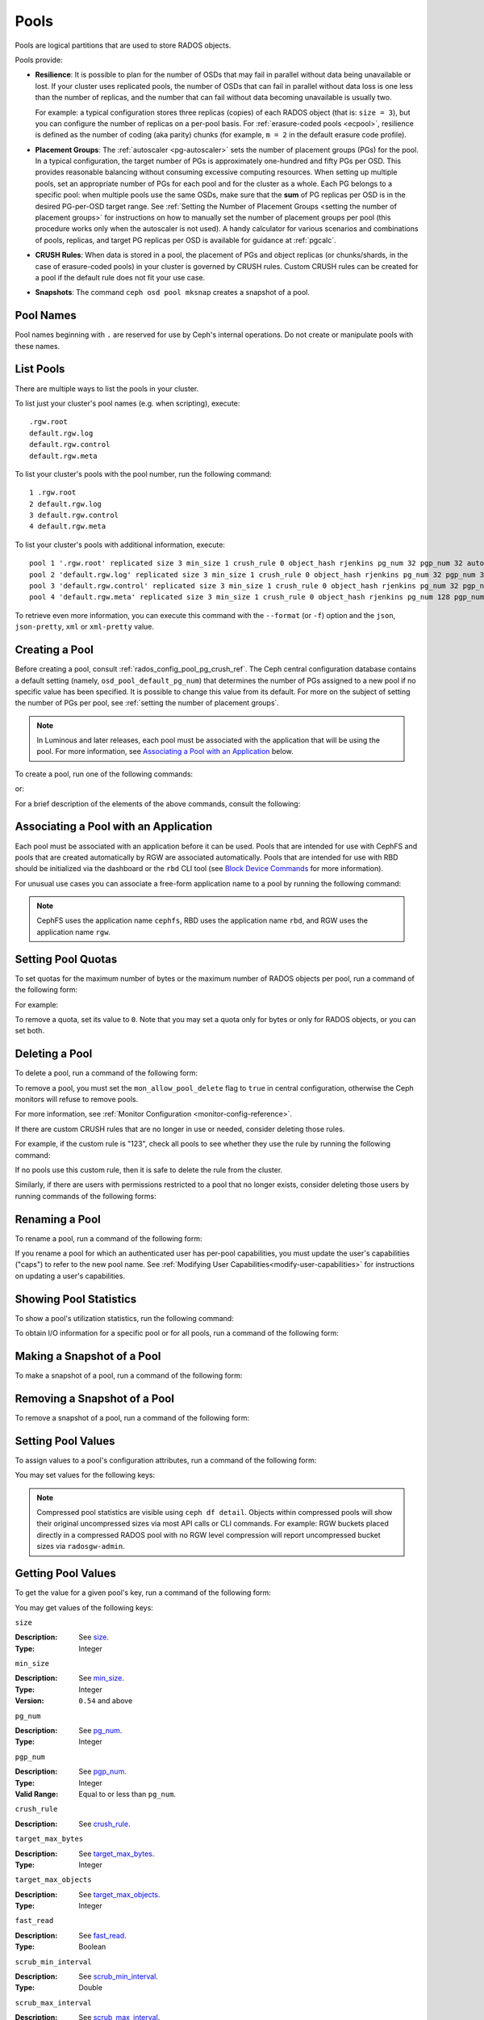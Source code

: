 .. _rados_pools:

=======
 Pools
=======
Pools are logical partitions that are used to store RADOS objects.

Pools provide:

- **Resilience**: It is possible to plan for the number of OSDs that may
  fail in parallel without data being unavailable or lost. If your cluster
  uses replicated pools, the number of OSDs that can fail in parallel without
  data loss is one less than the number of replicas, and the number that can
  fail without data becoming unavailable is usually two.
  
  For example: a typical configuration stores three replicas
  (copies) of each RADOS object (that is: ``size = 3``), but you can configure
  the number of replicas on a per-pool basis. For :ref:`erasure-coded pools
  <ecpool>`, resilience is defined as the number of coding (aka parity) chunks
  (for example, ``m = 2`` in the default erasure code profile).

- **Placement Groups**: The :ref:`autoscaler <pg-autoscaler>` sets the number
  of placement groups (PGs) for the pool. In a typical configuration, the
  target number of PGs is approximately one-hundred and fifty PGs per OSD. This
  provides reasonable balancing without consuming excessive computing
  resources. When setting up multiple pools, set an appropriate number of PGs
  for each pool and for the cluster as a whole. Each PG belongs to a specific
  pool: when multiple pools use the same OSDs, make sure that the **sum** of PG
  replicas per OSD is in the desired PG-per-OSD target range. See :ref:`Setting
  the Number of Placement Groups <setting the number of placement groups>` for
  instructions on how to manually set the number of placement groups per pool
  (this procedure works only when the autoscaler is not used). A handy calculator
  for various scenarios and combinations of pools, replicas, and target PG
  replicas per OSD is available for guidance at :ref:`pgcalc`.

- **CRUSH Rules**: When data is stored in a pool, the placement of PGs and object
  replicas (or chunks/shards, in the case of erasure-coded pools) in your
  cluster is governed by CRUSH rules. Custom CRUSH rules can be created for a
  pool if the default rule does not fit your use case.

- **Snapshots**: The command ``ceph osd pool mksnap`` creates a snapshot of a
  pool.

Pool Names
==========

Pool names beginning with ``.`` are reserved for use by Ceph's internal
operations. Do not create or manipulate pools with these names.


List Pools
==========

There are multiple ways to list the pools in your cluster.

To list just your cluster's pool names (e.g. when scripting), execute:

.. prompt:: bash $

   ceph osd pool ls

::

   .rgw.root
   default.rgw.log
   default.rgw.control
   default.rgw.meta

To list your cluster's pools with the pool number, run the following command:

.. prompt:: bash $

   ceph osd lspools

::

   1 .rgw.root
   2 default.rgw.log
   3 default.rgw.control
   4 default.rgw.meta

To list your cluster's pools with additional information, execute:

.. prompt:: bash $

   ceph osd pool ls detail

::

   pool 1 '.rgw.root' replicated size 3 min_size 1 crush_rule 0 object_hash rjenkins pg_num 32 pgp_num 32 autoscale_mode on last_change 19 flags hashpspool stripe_width 0 application rgw read_balance_score 4.00
   pool 2 'default.rgw.log' replicated size 3 min_size 1 crush_rule 0 object_hash rjenkins pg_num 32 pgp_num 32 autoscale_mode on last_change 21 flags hashpspool stripe_width 0 application rgw read_balance_score 4.00
   pool 3 'default.rgw.control' replicated size 3 min_size 1 crush_rule 0 object_hash rjenkins pg_num 32 pgp_num 32 autoscale_mode on last_change 23 flags hashpspool stripe_width 0 application rgw read_balance_score 4.00
   pool 4 'default.rgw.meta' replicated size 3 min_size 1 crush_rule 0 object_hash rjenkins pg_num 128 pgp_num 128 autoscale_mode on last_change 25 flags hashpspool stripe_width 0 pg_autoscale_bias 4 application rgw read_balance_score 4.00

To retrieve even more information, you can execute this command with the ``--format`` (or ``-f``) option and the ``json``, ``json-pretty``, ``xml`` or ``xml-pretty`` value.

.. _createpool:

Creating a Pool
===============

Before creating a pool, consult :ref:`rados_config_pool_pg_crush_ref`. The
Ceph central configuration database contains a default setting
(namely, ``osd_pool_default_pg_num``) that determines the number of PGs assigned
to a new pool if no specific value has been specified. It is possible to change
this value from its default. For more on the subject of setting the number of
PGs per pool, see :ref:`setting the number of placement groups`.

.. note:: In Luminous and later releases, each pool must be associated with the
   application that will be using the pool. For more information, see
   `Associating a Pool with an Application`_ below.

To create a pool, run one of the following commands:

.. prompt:: bash $

    ceph osd pool create {pool-name} [{pg-num} [{pgp-num}]] [replicated] \
             [crush-rule-name] [expected-num-objects]

or:

.. prompt:: bash $

    ceph osd pool create {pool-name} [{pg-num} [{pgp-num}]] erasure \
             [erasure-code-profile] [crush-rule-name] [expected_num_objects] [--autoscale-mode=<on,off,warn>]

For a brief description of the elements of the above commands, consult the
following:

.. describe:: {pool-name}

   The name of the pool. It must be unique.

   :Type: String
   :Required: Yes.

.. describe:: {pg-num}

   The total number of PGs in the pool. For details on calculating an
   appropriate number, see :ref:`placement groups`. The default value is
   NOT suitable for most systems.

  :Type: Integer
  :Required: Yes.
  :Default: 32

.. describe:: {pgp-num}

   The total number of PGs for placement purposes. This **should be equal to
   the total number of PGs**, except briefly while ``pg_num`` is being
   increased or decreased. Note that in releases beginning with Nautilus one
   generally does not change ``pgp_num`` directly:  Ceph will automatically and
   incrementally scale ``pgp_num`` for a given pool when ``pg_num`` for that pool
   has been adjusted.  Adjustments to ``pg_num`` may be either made by the
   PG autoscaler, or if the autoscaler is disabled for a given pool by a manual
   setting via the CLI or dashboard.

  :Type: Integer
  :Required: Yes. If no value has been specified in the command, then the default value is used (unless a different value has been set in Ceph configuration).
  :Default: 32

.. describe:: {replicated|erasure}

   The pool's data protection strategy. This can be either ``replicated``
   (like RAID1 and RAID10) ``erasure (a kind
   of :ref:`generalized parity RAID <ecpool>` strategy like RAID6 but
   more flexible).  A 
   ``replicated`` pool yields less usable capacity for a given amount of
   raw storage but is suitable for all Ceph components and use cases.
   An ``erasure`` (EC) pool often yields more usable capacity than replication
   for a given amount of underlying raw storage, but is only suitable for 
   a subset of Ceph components and use cases.  Depending on the workload and
   the specific profile, EC usually requires more failure domains than
   replication and provides decreased performance, but may tolerate a greater
   number of overlapping drive or host failures.

  :Type: String
  :Required: No.
  :Default: replicated

.. describe:: [crush-rule-name]

   The name of the CRUSH rule to use for this pool. The specified rule must
   already exist, otherwise the command will fail.

   :Type: String
   :Required: No.
   :Default: For ``replicated`` pools, it is by default the rule specified by the :confval:`osd_pool_default_crush_rule` configuration option. This rule must exist.  For ``erasure`` pools, it is the ``erasure-code`` rule if the ``default`` :ref:`erasure code profile <erasure-code-profiles>` is used or the ``{pool-name}`` rule  if not. This rule will be created implicitly if it doesn't already exist.

.. describe:: [erasure-code-profile=profile]

   For ``erasure`` pools only. Instructs Ceph to use the specified :ref:`erasure
   code profile <erasure-code-profiles>`. This profile must be an existing profile as defined via
   the dashboard or invoking ``osd erasure-code-profile set``.  Note that
   changes to the EC profile of a pool after creation do *not* take effect.
   To change the EC profile of an existing pool one must modify the pool to
   use a different CRUSH rule defined with the desired profile.

  :Type: String
  :Required: No.

.. describe:: --autoscale-mode=<on,off,warn>

   - ``on``: the Ceph cluster will autotune changes to the number of PGs in the pool based on actual usage.
   - ``warn``: the Ceph cluster will recommend changes to the number of PGs in the pool based on actual usage.
   - ``off``: refer to :ref:`placement groups` for more information.

  :Type: String
  :Required: No.
  :Default: The default behavior is determined by the :confval:`osd_pool_default_pg_autoscale_mode` option.

.. describe:: [expected-num-objects]

   The expected number of RADOS objects for this pool. By setting this value and
   you arrange for PG splitting to occur at the time of pool creation and
   avoid the latency impact that accompanies runtime folder splitting.

   :Type: Integer
   :Required: No.
   :Default: 0, no splitting at the time of pool creation.

.. _associate-pool-to-application:

Associating a Pool with an Application
======================================

Each pool must be associated with an application before it can be used. Pools
that are intended for use with CephFS and pools that are created automatically
by RGW are associated automatically. Pools that are intended for use with RBD
should be initialized via the dashboard or the ``rbd`` CLI tool (see `Block Device Commands`_ for
more information).

For unusual use cases you can associate a free-form application name to a
pool by running the following command:

.. prompt:: bash $

   ceph osd pool application enable {pool-name} {application-name}

.. note:: CephFS uses the application name ``cephfs``, RBD uses the
   application name ``rbd``, and RGW uses the application name ``rgw``.

Setting Pool Quotas
===================

To set quotas for the maximum number of bytes or the maximum number of
RADOS objects per pool, run a command of the following form:

.. prompt:: bash $

   ceph osd pool set-quota {pool-name} [max_objects {obj-count}] [max_bytes {bytes}]

For example:

.. prompt:: bash $

   ceph osd pool set-quota data max_objects 10000

To remove a quota, set its value to ``0``.  Note that you may set a quota only
for bytes or only for RADOS objects, or you can set both.


Deleting a Pool
===============

To delete a pool, run a command of the following form:

.. prompt:: bash $

   ceph osd pool delete {pool-name} [{pool-name} --yes-i-really-really-mean-it]

To remove a pool, you must set the ``mon_allow_pool_delete`` flag to ``true``
in central configuration, otherwise the Ceph  monitors will refuse to remove
pools.

For more information, see :ref:`Monitor Configuration <monitor-config-reference>`.

If there are custom CRUSH rules that are no longer in use or needed, consider
deleting those rules.

.. prompt:: bash $

   ceph osd pool get {pool-name} crush_rule

For example, if the custom rule is "123", check all pools to see whether they
use the rule by running the following command:

.. prompt:: bash $

    ceph osd dump | grep "^pool" | grep "crush_rule 123"

If no pools use this custom rule, then it is safe to delete the rule from the
cluster.

Similarly, if there are users with permissions restricted to a pool that no
longer exists, consider deleting those users by running commands of the
following forms:

.. prompt:: bash $

    ceph auth ls | grep -C 5 {pool-name}
    ceph auth del {user}


.. _rados_renaming_a_pool:

Renaming a Pool
===============

To rename a pool, run a command of the following form:

.. prompt:: bash $

   ceph osd pool rename {current-pool-name} {new-pool-name}

If you rename a pool for which an authenticated user has per-pool capabilities,
you must update the user's capabilities ("caps") to refer to the new pool name.
See :ref:`Modifying User Capabilities<modify-user-capabilities>` for
instructions on updating a user's capabilities.


Showing Pool Statistics
=======================

To show a pool's utilization statistics, run the following command:

.. prompt:: bash $

   rados df

To obtain I/O information for a specific pool or for all pools, run a command
of the following form:

.. prompt:: bash $

   ceph osd pool stats [{pool-name}]


Making a Snapshot of a Pool
===========================

To make a snapshot of a pool, run a command of the following form:

.. prompt:: bash $

   ceph osd pool mksnap {pool-name} {snap-name}

Removing a Snapshot of a Pool
=============================

To remove a snapshot of a pool, run a command of the following form:

.. prompt:: bash $

   ceph osd pool rmsnap {pool-name} {snap-name}

.. _setpoolvalues:

Setting Pool Values
===================

To assign values to a pool's configuration attributes, run a command of the following
form:

.. prompt:: bash $

   ceph osd pool set {pool-name} {key} {value}

You may set values for the following keys:

.. _compression_algorithm:

.. describe:: compression_algorithm
   
   :Description: Sets the inline compression algorithm used in storing data on the underlying BlueStore back end. This key's setting overrides the global setting :confval:`bluestore_compression_algorithm`.
   :Type: String
   :Valid Settings: ``lz4``, ``snappy``, ``zlib``, ``zstd``

.. describe:: compression_mode
   
   :Description: Sets the policy for inline compression when storing data on the underlying BlueStore back end. This key's setting overrides the global setting :confval:`bluestore_compression_mode`.
   :Type: String
   :Valid Settings: ``none``, ``passive``, ``aggressive``, ``force``

.. describe:: compression_min_blob_size

   
   :Description: Sets the minimum size for the compression of chunks: that is, chunks smaller than this are not compressed.  This key's setting overrides the following global settings:
   
   * :confval:`bluestore_compression_min_blob_size` 
   * :confval:`bluestore_compression_min_blob_size_hdd`
   * :confval:`bluestore_compression_min_blob_size_ssd`

   :Type: Unsigned Integer


.. describe:: compression_max_blob_size
   
   :Description: Sets the maximum size for chunks: that is, chunks larger than this are broken into smaller blobs no larger than this size before compression is performed.
   :Type: Unsigned Integer

.. note:: Compressed pool statistics are visible using ``ceph df detail``.
   Objects within compressed pools will show their original uncompressed
   sizes via most API calls or CLI commands. For example: RGW buckets 
   placed directly in a compressed RADOS pool with no RGW level compression 
   will report uncompressed bucket sizes via ``radosgw-admin``.

.. _size:

.. describe:: size
   
   :Description: Sets the number of replicas for objects in the pool. For further details, see `Setting the Number of RADOS Object Replicas`_. This may be set only for ``replicated`` pools. EC pools will _report_ a ``size`` equal to K+M but this value may not be directly _set_.
   :Type: Integer

.. _min_size:

.. describe:: min_size
   
   :Description: Sets the minimum number of active replicas (or shards) required for PGs to be active and thus for I/O operations to proceed.  For further details, see `Setting the Number of RADOS Object Replicas`_.  For erasure-coded pools, this should be set to a value greater than ``K``. If I/O is allowed with only ``K`` shards available, there will be no redundancy and data will be lost in the event of an additional, permanent OSD failure. For more information, see :ref:`ecpool`
   :Type: Integer
   :Version: ``0.54`` and above

.. _pg_num:

.. describe:: pg_num
   
   :Description: Specifies the total number of PGs for the given pool.  Note that the PG autoscaler, if enabled for a given pool, may override a value manually assigned.
   :Type: Integer
   :Valid Range: ``0`` to ``mon_max_pool_pg_num``. If set to ``0``, the value of ``osd_pool_default_pg_num`` will be used. 

.. _pgp_num:

.. describe:: pgp_num
   
   :Description: Sets the effective number of PGs to use when calculating data placement.  When running a Ceph release beginning with Nautilus, admins do not generally set this value explicitly: Ceph automatically and incrementally scales it up or down to match ``pg_num``.
   :Type: Integer
   :Valid Range: Between ``1`` and the current value of ``pg_num``.

.. _crush_rule:

.. describe:: crush_rule
   
   :Description: Sets the CRUSH rule that Ceph uses to map the pool's RADOS objects to appropriate OSDs.
   :Type: String

.. _allow_ec_overwrites:

.. describe:: allow_ec_overwrites
   
   :Description: Determines whether writes to an erasure-coded pool are allowed to update only part of a RADOS object. This allows CephFS and RBD to use an EC (erasure-coded) pool for user data (but not for metadata). For more details, see `Erasure Coding with Overwrites`_.
   :Type: Boolean

   .. versionadded:: 12.2.0

.. describe:: allow_ec_optimizations
   
   :Description: Enables performance and capacity optimizations for an erasure-coded pool. These optimizations were designed for CephFS and RBD workloads; RGW workloads with signficant numbers of small objects or with small random access reads of objects will also benefit. RGW workloads with large sequential read and writes will see little benefit. For more details, see `Erasure Coding Optimizations`_.
   :Type: Boolean

   .. versionadded:: 20.2.0

.. describe:: hashpspool

   :Description: Sets or unsets the ``HASHPSPOOL`` flag on a given pool.
   :Type: Integer
   :Valid Range: 1 sets flag, 0 unsets flag

.. _nodelete:

.. describe:: nodelete

   :Description: Sets or unsets the ``NODELETE`` flag on a given pool.
   :Type: Integer
   :Valid Range: 1 sets flag, 0 unsets flag
   :Version: Version ``FIXME``

.. _nopgchange:

.. describe:: nopgchange

   :Description: Sets or unsets the ``NOPGCHANGE`` flag on a given pool.
   :Type: Integer
   :Valid Range: 1 sets flag, 0 unsets flag
   :Version: Version ``FIXME``

.. _nosizechange:

.. describe:: nosizechange

   :Description: Sets or unsets the ``NOSIZECHANGE`` flag on a given pool.
   :Type: Integer
   :Valid Range: 1 sets flag, 0 unsets flag
   :Version: Version ``FIXME``

.. _bulk:

.. describe:: bulk

   :Description: Sets or unsets the ``BULK`` flag on a given pool.
   :Type: Boolean
   :Valid Range: ``true``/``1`` sets flag, ``false``/``0`` unsets flag

.. _write_fadvise_dontneed:

.. describe:: write_fadvise_dontneed

   :Description: Sets or unsets the ``WRITE_FADVISE_DONTNEED`` flag on a given pool.
   :Type: Integer
   :Valid Range: ``1`` sets flag, ``0`` unsets flag

.. _noscrub:

.. describe:: noscrub

   :Description: Sets or unsets the ``NOSCRUB`` flag on a given pool.
   :Type: Integer
   :Valid Range: ``1`` sets flag, ``0`` unsets flag

.. _nodeep-scrub:

.. describe:: nodeep-scrub

   :Description: Sets or unsets the ``NODEEP_SCRUB`` flag on a given pool.
   :Type: Integer
   :Valid Range: ``1`` sets flag, ``0`` unsets flag

.. _target_max_bytes:

.. describe:: target_max_bytes
   
   :Description: Ceph will begin flushing or evicting objects when the
                 ``max_bytes`` threshold is triggered and the deprecated cache tier
		 functionality is in use.
   :Type: Integer
   :Example: ``1000000000000``  #1-TB

.. _target_max_objects:

.. describe:: target_max_objects
   
   :Description: Ceph will begin flushing or evicting objects when the
                 ``max_objects`` threshold is triggered and the deprecated cache tier
		 functionality is in use.
   :Type: Integer
   :Example: ``1000000`` #1M objects

.. _fast_read:

.. describe:: fast_read
   
   :Description: For erasure-coded pools, if this flag is turned ``on``, the
                 read request issues "sub reads" to all shards, and then waits
                 until it receives enough shards to decode before it serves 
                 the client. If *jerasure* or *isa* erasure plugins are in 
                 use, then after the first *K* replies have returned, the 
                 client's request is served immediately using the data decoded 
                 from these replies. This approach sacrifices resources in 
                 exchange for better performance. This flag is supported only 
                 for erasure-coded pools.
   :Type: Boolean 
   :Defaults: ``0``

.. _scrub_min_interval:

.. describe:: scrub_min_interval
   
   :Description: Sets the minimum interval (in seconds) between successive shallow (light) scrubs of the pool's PGs. If this pool attribute is unchanged from its default (``0``), the value of ``osd_scrub_min_interval`` from central config is used instead.

   :Type: Double
   :Default: ``0``

.. _scrub_max_interval:

.. describe:: scrub_max_interval
   
   :Description: Sets the maximum interval (in seconds) between successive shallow (light) scrubs of the pool's PGs. Affects the 'overdue' attribute appearing in scrub scheduler dumps. If unchanged from its default of ``0``, the value of ``osd_scrub_max_interval`` from central config is used instead.

   :Type: Double
   :Default: ``0``

.. _deep_scrub_interval:

.. describe:: deep_scrub_interval
   
   :Description: Sets the interval (in seconds) for successive pool deep scrubs of the pool's PGs. If unchanged from its default of ``0``, the value of ``osd_deep_scrub_interval`` from central config is used instead.

   :Type: Double
   :Default: ``0``

.. _recovery_priority:

.. describe:: recovery_priority
   
   :Description: Setting this value adjusts a pool's computed reservation priority. This value must be in the range ``-10`` to ``10``. Any pool assigned a negative value will be given a lower priority than any new pools, so users are directed to assign negative values to low-priority pools.

   :Type: Integer
   :Default: ``0``


.. _recovery_op_priority:

.. describe:: recovery_op_priority
   
   :Description: Sets the recovery operation priority for a specific pool's PGs. This overrides the general priority determined by :confval:`osd_recovery_op_priority`.

   :Type: Integer
   :Default: ``0``


Getting Pool Values
===================

To get the value for a given pool's key, run a command of the following form:

.. prompt:: bash $

   ceph osd pool get {pool-name} {key}


You may get values of the following keys:


``size``

:Description: See size_.

:Type: Integer


``min_size``

:Description: See min_size_.

:Type: Integer
:Version: ``0.54`` and above


``pg_num``

:Description: See pg_num_.

:Type: Integer


``pgp_num``

:Description: See pgp_num_.

:Type: Integer
:Valid Range: Equal to or less than ``pg_num``.


``crush_rule``

:Description: See crush_rule_.


``target_max_bytes``

:Description: See target_max_bytes_.

:Type: Integer


``target_max_objects``

:Description: See target_max_objects_.

:Type: Integer


``fast_read``

:Description: See fast_read_.

:Type: Boolean


``scrub_min_interval``

:Description: See scrub_min_interval_.

:Type: Double


``scrub_max_interval``

:Description: See scrub_max_interval_.

:Type: Double


``deep_scrub_interval``

:Description: See deep_scrub_interval_.

:Type: Double


``allow_ec_overwrites``

:Description: See allow_ec_overwrites_.

:Type: Boolean


``recovery_priority``

:Description: See recovery_priority_.

:Type: Integer


``recovery_op_priority``

:Description: See recovery_op_priority_.

:Type: Integer


Setting the Number of RADOS Object Replicas
===========================================

To set the number of data replicas to maintain for a given replicated pool, run a command of the
following form:

.. prompt:: bash $

   ceph osd pool set {poolname} size {num-replicas}

.. important:: The ``{num-replicas}`` argument includes the primary object
   itself.  For example, if you want there to be two replicas of the object in
   addition to the original object (for a total of three instances of the
   object) specify ``3`` by running the following command:

.. prompt:: bash $

   ceph osd pool set data size 3

You may independently run a command like the above for each desired pool. 

.. Note:: A PG might accept I/O in degraded mode with fewer than ``pool
   size`` replicas. To set a minimum number of replicas required for I/O, you
   should use the ``min_size`` setting.  For example, you might run the
   following command:

.. prompt:: bash $

   ceph osd pool set data min_size 2

This command ensures that no object in the data pool will receive I/O if it has
fewer than ``min_size`` (in this case, two) replicas.  Note that setting ``size``
to ``2`` or ``min_size`` to ``1`` in production risks data loss and should only
be done in certain emergency situations, and then only temporarily.


Getting the Number of Object Replicas
=====================================

To get the number of object replicas, run the following command:

.. prompt:: bash $

   ceph osd dump | grep 'replicated size'

Ceph will list pools and highlight the ``replicated size`` attribute.  By
default, Ceph maintains three replicas or copies, for a size of ``3``).

Managing pools that are flagged with ``--bulk``
===============================================
See :ref:`managing_bulk_flagged_pools`.

Setting values for a stretch pool
=================================
To set values for a stretch pool, run a command of the following form:

.. prompt:: bash $

   ceph osd pool stretch set {pool-name} {peering_crush_bucket_count} {peering_crush_bucket_target} {peering_crush_bucket_barrier} {crush_rule} {size} {min_size} [--yes-i-really-mean-it]

Here are the break downs of the arguments:

.. describe:: {pool-name}

   The name of the pool. It must be an existing pool: this command doesn't create a new pool.

   :Type: String
   :Required: Yes.

.. describe:: {peering_crush_bucket_count}

   This value is used along with ``peering_crush_bucket_barrier`` to determined whether the set of
   OSDs in the chosen acting set can peer with each other, based on the number of distinct
   buckets there are in the acting set.

   :Type: Integer
   :Required: Yes.

.. describe:: {peering_crush_bucket_target}
   
   This value is used along with ``peering_crush_bucket_barrier`` and ``size`` to calculate
   the value ``bucket_max`` which limits the number of OSDs in the same bucket chosen
   to be in the acting set of a PG.
   
   :Type: Integer
   :Required: Yes.

.. describe:: {peering_crush_bucket_barrier}
      
   The type of CRUSH bucket the pool's PGs are spread among, e.g., ``rack``, ``row``, or ``datacenter``.

   :Type: String
   :Required: Yes.

.. describe:: {crush_rule}
      
   The CRUSH rule to use for the pool. The type of pool must match the type of the CRUSH rule
   (``replicated`` or ``erasure``).

   :Type: String
   :Required: Yes.

.. describe:: {size}
         
   The number of replicas for RADOS objects (and thus PGs) in the pool.
   
   :Type: Integer
   :Required: Yes.

.. describe:: {min_size}
            
   The minimum number of replicas that must be active for IO operations to be
   serviced.

   :Type: Integer
   :Required: Yes.

.. describe:: {--yes-i-really-mean-it}
   
      This flag is required to confirm that you really want to bypass
      safety checks and set the values for a pool, e.g,
      when you are trying to set ``peering_crush_bucket_count`` or 
      ``peering_crush_bucket_target`` to be more than the number of buckets in the crush map.
   
      :Type: Flag
      :Required: No.

.. _setting_values_for_a_stretch_pool:

Unsetting values for a stretch pool
===================================
To move the pool back to non-stretch, run a command of the following form:

.. prompt:: bash $

   ceph osd pool stretch unset {pool-name} {crush_rule} {size} {min_size}

Here are the breakdowns of the arguments:

.. describe:: {pool-name}

   The name of the pool. It must be an existing pool that is stretched,
   i.e., set with the command `ceph osd pool stretch set`.

   :Type: String
   :Required: Yes.

.. describe:: {crush_rule}
      
   The crush rule to use after exiting the stretch pool. The type of pool must match the type of crush_rule
   (replicated or erasure).

   :Type: String
   :Required: Yes.

.. describe:: {size}
         
   The number of replicas for objects after exiting stretch pool.
   
   :Type: Integer
   :Required: Yes.

.. describe:: {min_size}
            
   The minimum number of replicas required for I/O after exiting stretch pool.

   :Type: Integer
   :Required: Yes.

Showing values of a stretch pool
================================
To show values for a stretch pool, run a command of the following form:

.. prompt:: bash $

   ceph osd pool stretch show {pool-name}

Here are the break downs of the argument:

.. describe:: {pool-name}

   The name of the pool. It must be an existing pool that is stretched,
   i.e., it has already been set with the command `ceph osd pool stretch set`.

   :Type: String
   :Required: Yes.

.. _Bloom Filter: https://en.wikipedia.org/wiki/Bloom_filter
.. _Erasure Coding with Overwrites: ../erasure-code#erasure-coding-with-overwrites
.. _Erasure Coding Optimizations: ../erasure-code#erasure-coding-optimizations
.. _Block Device Commands: ../../../rbd/rados-rbd-cmds/#create-a-block-device-pool
.. _pgcalc: ../pgcalc

